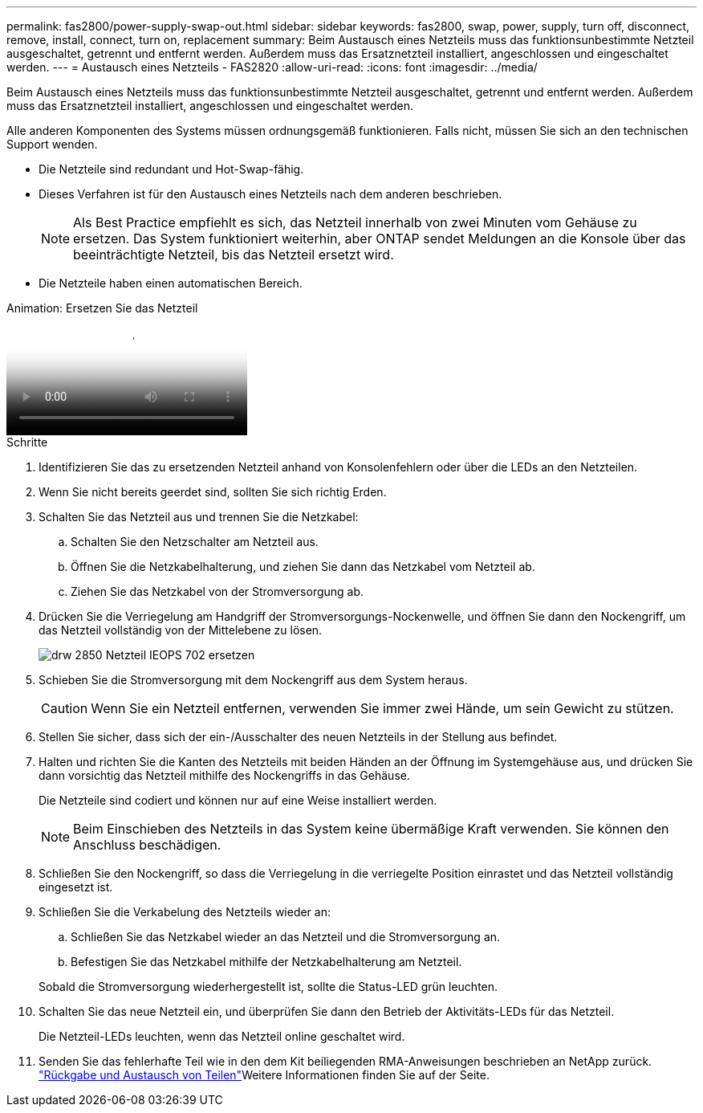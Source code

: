---
permalink: fas2800/power-supply-swap-out.html 
sidebar: sidebar 
keywords: fas2800, swap, power, supply, turn off, disconnect, remove, install, connect, turn on, replacement 
summary: Beim Austausch eines Netzteils muss das funktionsunbestimmte Netzteil ausgeschaltet, getrennt und entfernt werden. Außerdem muss das Ersatznetzteil installiert, angeschlossen und eingeschaltet werden. 
---
= Austausch eines Netzteils - FAS2820
:allow-uri-read: 
:icons: font
:imagesdir: ../media/


[role="lead"]
Beim Austausch eines Netzteils muss das funktionsunbestimmte Netzteil ausgeschaltet, getrennt und entfernt werden. Außerdem muss das Ersatznetzteil installiert, angeschlossen und eingeschaltet werden.

Alle anderen Komponenten des Systems müssen ordnungsgemäß funktionieren. Falls nicht, müssen Sie sich an den technischen Support wenden.

* Die Netzteile sind redundant und Hot-Swap-fähig.
* Dieses Verfahren ist für den Austausch eines Netzteils nach dem anderen beschrieben.
+

NOTE: Als Best Practice empfiehlt es sich, das Netzteil innerhalb von zwei Minuten vom Gehäuse zu ersetzen. Das System funktioniert weiterhin, aber ONTAP sendet Meldungen an die Konsole über das beeinträchtigte Netzteil, bis das Netzteil ersetzt wird.

* Die Netzteile haben einen automatischen Bereich.


.Animation: Ersetzen Sie das Netzteil
video::0631b48a-ad6f-4433-a2bd-af54014778c2[panopto]
.Schritte
. Identifizieren Sie das zu ersetzenden Netzteil anhand von Konsolenfehlern oder über die LEDs an den Netzteilen.
. Wenn Sie nicht bereits geerdet sind, sollten Sie sich richtig Erden.
. Schalten Sie das Netzteil aus und trennen Sie die Netzkabel:
+
.. Schalten Sie den Netzschalter am Netzteil aus.
.. Öffnen Sie die Netzkabelhalterung, und ziehen Sie dann das Netzkabel vom Netzteil ab.
.. Ziehen Sie das Netzkabel von der Stromversorgung ab.


. Drücken Sie die Verriegelung am Handgriff der Stromversorgungs-Nockenwelle, und öffnen Sie dann den Nockengriff, um das Netzteil vollständig von der Mittelebene zu lösen.
+
image::../media/drw_2850_replace_PSU_IEOPS-702.svg[drw 2850 Netzteil IEOPS 702 ersetzen]

. Schieben Sie die Stromversorgung mit dem Nockengriff aus dem System heraus.
+

CAUTION: Wenn Sie ein Netzteil entfernen, verwenden Sie immer zwei Hände, um sein Gewicht zu stützen.

. Stellen Sie sicher, dass sich der ein-/Ausschalter des neuen Netzteils in der Stellung aus befindet.
. Halten und richten Sie die Kanten des Netzteils mit beiden Händen an der Öffnung im Systemgehäuse aus, und drücken Sie dann vorsichtig das Netzteil mithilfe des Nockengriffs in das Gehäuse.
+
Die Netzteile sind codiert und können nur auf eine Weise installiert werden.

+

NOTE: Beim Einschieben des Netzteils in das System keine übermäßige Kraft verwenden. Sie können den Anschluss beschädigen.

. Schließen Sie den Nockengriff, so dass die Verriegelung in die verriegelte Position einrastet und das Netzteil vollständig eingesetzt ist.
. Schließen Sie die Verkabelung des Netzteils wieder an:
+
.. Schließen Sie das Netzkabel wieder an das Netzteil und die Stromversorgung an.
.. Befestigen Sie das Netzkabel mithilfe der Netzkabelhalterung am Netzteil.


+
Sobald die Stromversorgung wiederhergestellt ist, sollte die Status-LED grün leuchten.

. Schalten Sie das neue Netzteil ein, und überprüfen Sie dann den Betrieb der Aktivitäts-LEDs für das Netzteil.
+
Die Netzteil-LEDs leuchten, wenn das Netzteil online geschaltet wird.

. Senden Sie das fehlerhafte Teil wie in den dem Kit beiliegenden RMA-Anweisungen beschrieben an NetApp zurück.  https://mysupport.netapp.com/site/info/rma["Rückgabe und Austausch von Teilen"^]Weitere Informationen finden Sie auf der Seite.

